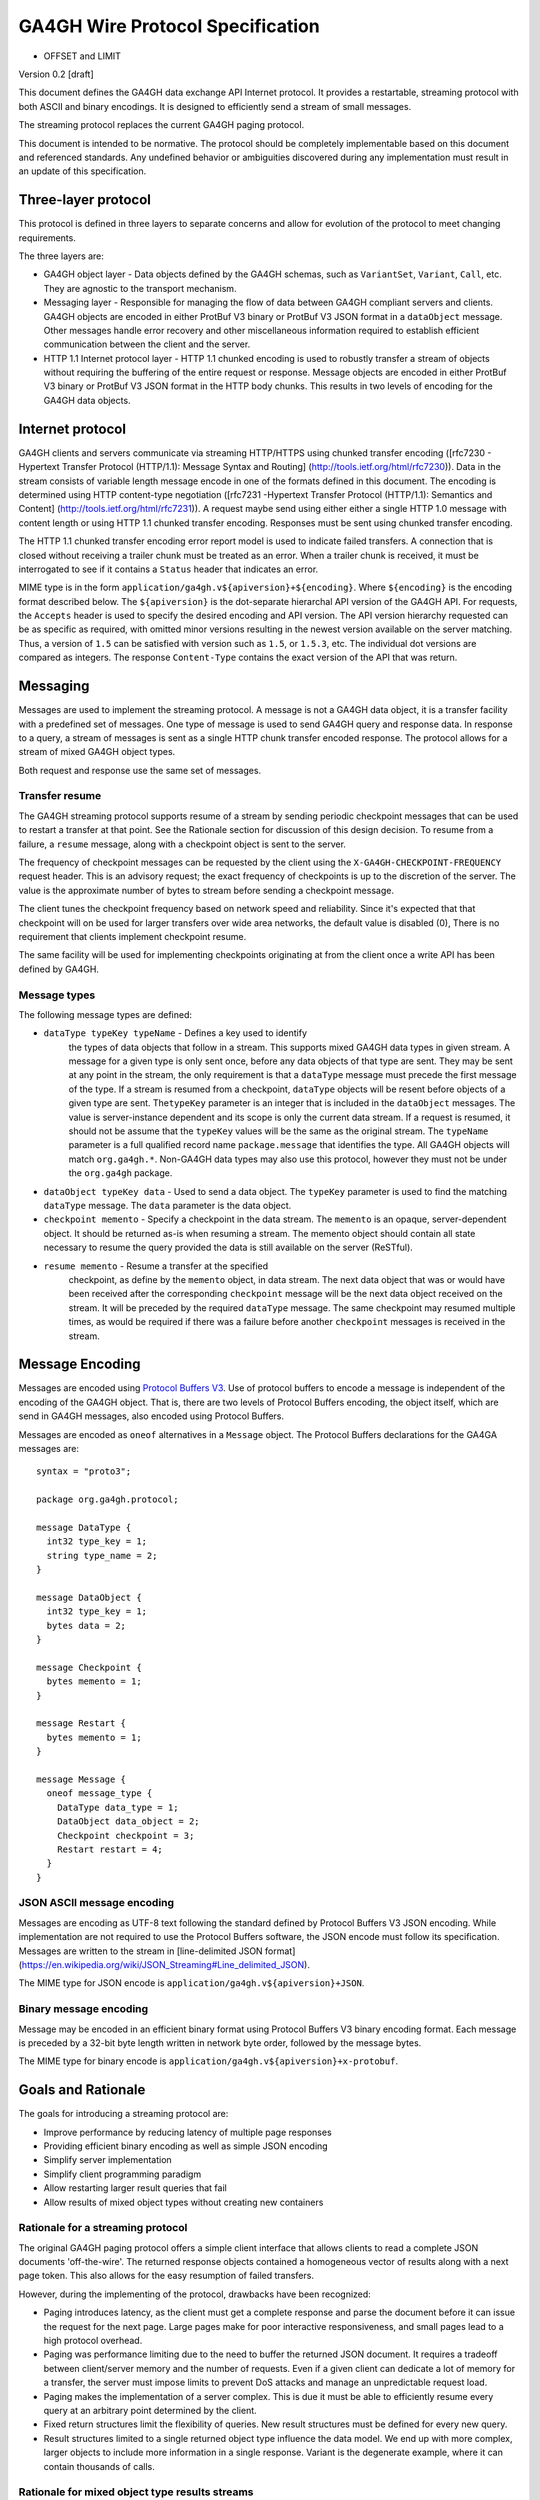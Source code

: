 GA4GH Wire Protocol Specification
=================================

* OFFSET and LIMIT

Version 0.2 [draft]

This document defines the GA4GH data exchange API Internet protocol.
It provides a restartable, streaming protocol with both ASCII and binary
encodings.  It is designed to efficiently send a stream of small
messages.

The streaming protocol replaces the current GA4GH paging protocol.

This document is intended to be normative. The protocol should
be completely implementable based on this document and
referenced standards. Any undefined behavior or ambiguities
discovered during any implementation must result in an update of
this specification.

Three-layer protocol
--------------------

This protocol is defined in three layers to separate concerns
and allow for evolution of the protocol to meet changing
requirements.

The three layers are:

- GA4GH object layer - Data objects defined by the GA4GH
  schemas, such as ``VariantSet``, ``Variant``, ``Call``,
  etc. They are agnostic to the transport mechanism.
- Messaging layer - Responsible for managing the flow of data
  between GA4GH compliant servers and clients. GA4GH objects
  are encoded in either ProtBuf V3 binary or ProtBuf V3 JSON
  format in a ``dataObject`` message. Other messages handle
  error recovery and other miscellaneous information required
  to establish efficient communication between the client and
  the server.
- HTTP 1.1 Internet protocol layer - HTTP 1.1 chunked encoding
  is used to robustly transfer a stream of objects without
  requiring the buffering of the entire request or response.
  Message objects are encoded in either ProtBuf V3 binary or
  ProtBuf V3 JSON format in the HTTP body chunks. This results
  in two levels of encoding for the GA4GH data objects.

Internet protocol
-----------------

GA4GH clients and servers communicate via streaming HTTP/HTTPS
using chunked transfer encoding ([rfc7230 - Hypertext Transfer
Protocol (HTTP/1.1): Message Syntax and Routing]
(http://tools.ietf.org/html/rfc7230)).  Data in the stream
consists of variable length message encode in one of the formats
defined in this document. The encoding is determined using HTTP
content-type negotiation ([rfc7231 -Hypertext Transfer Protocol
(HTTP/1.1): Semantics and Content]
(http://tools.ietf.org/html/rfc7231)).  A request maybe send
using either either a single HTTP 1.0 message with content
length or using HTTP 1.1 chunked transfer encoding.  Responses
must be sent using chunked transfer encoding.

The HTTP 1.1 chunked transfer encoding error report model is
used to indicate failed transfers. A connection that is closed
without receiving a trailer chunk must be treated as an
error. When a trailer chunk is received, it must be interrogated
to see if it contains a ``Status`` header that indicates an
error.

MIME type is in the form
``application/ga4gh.v${apiversion}+${encoding}``. Where
``${encoding}`` is the encoding format described below. The
``${apiversion}`` is the dot-separate hierarchal API version of
the GA4GH API. For requests, the ``Accepts`` header is used to
specify the desired encoding and API version. The API version
hierarchy requested can be as specific as required, with omitted
minor versions resulting in the newest version available on the
server matching. Thus, a version of ``1.5`` can be satisfied
with version such as ``1.5``, or ``1.5.3``, etc. The individual
dot versions are compared as integers.  The response
``Content-Type`` contains the exact version of the API that was
return.

Messaging
---------

Messages are used to implement the streaming protocol. A message
is not a GA4GH data object, it is a transfer facility with a
predefined set of messages.  One type of message is used to send
GA4GH query and response data. In response to a query, a stream
of messages is sent as a single HTTP chunk transfer encoded
response. The protocol allows for a stream of mixed GA4GH object
types.

Both request and response use the same set of messages.

Transfer resume
~~~~~~~~~~~~~~~

The GA4GH streaming protocol supports resume of a stream by
sending periodic checkpoint messages that can be used to restart
a transfer at that point. See the Rationale section for
discussion of this design decision. To resume from a failure, a
``resume`` message, along with a checkpoint object is sent to
the server.

The frequency of checkpoint messages can be requested by the
client using the ``X-GA4GH-CHECKPOINT-FREQUENCY`` request
header. This is an advisory request; the exact frequency of
checkpoints is up to the discretion of the server. The value is
the approximate number of bytes to stream before sending a
checkpoint message.

The client tunes the checkpoint frequency based on network speed
and reliability. Since it's expected that that checkpoint will
on be used for larger transfers over wide area networks, the
default value is disabled (0), There is no requirement that
clients implement checkpoint resume.

The same facility will be used for implementing checkpoints
originating at from the client once a write API has been defined
by GA4GH.

Message types
~~~~~~~~~~~~~

The following message types are defined:

- ``dataType typeKey typeName`` - Defines a key used to identify
   the types of data objects that follow in a stream. This
   supports mixed GA4GH data types in given stream. A message
   for a given type is only sent once, before any data objects
   of that type are sent. They may be sent at any point in the
   stream, the only requirement is that a ``dataType`` message
   must precede the first message of the type. If a stream is
   resumed from a checkpoint, ``dataType`` objects will be
   resent before objects of a given type are sent.  The\
   ``typeKey`` parameter is an integer that is included in the
   ``dataObject`` messages. The value is server-instance
   dependent and its scope is only the current data stream. If a
   request is resumed, it should not be assume that the
   ``typeKey`` values will be the same as the original stream.
   The ``typeName`` parameter is a full qualified record name
   ``package.message`` that identifies the type. All GA4GH
   objects will match ``org.ga4gh.*``.  Non-GA4GH data types may
   also use this protocol, however they must not be under the
   ``org.ga4gh`` package.

- ``dataObject typeKey data`` - Used to send a data object. The
  ``typeKey`` parameter is used to find the matching
  ``dataType`` message. The ``data`` parameter is the data
  object.

- ``checkpoint memento`` - Specify a checkpoint in the data
  stream.  The ``memento`` is an opaque, server-dependent
  object. It should be returned as-is when resuming a
  stream. The memento object should contain all state necessary
  to resume the query provided the data is still available on
  the server (ReSTful).

- ``resume memento`` - Resume a transfer at the specified
   checkpoint, as define by the ``memento`` object, in data
   stream. The next data object that was or would have been
   received after the corresponding ``checkpoint`` message will
   be the next data object received on the stream. It will be
   preceded by the required ``dataType`` message. The same
   checkpoint may resumed multiple times, as would be required
   if there was a failure before another ``checkpoint`` messages
   is received in the stream.

Message Encoding
----------------

Messages are encoded using `Protocol Buffers V3
<https://developers.google.com/protocol-buffers/docs/proto3>`__.
Use of protocol buffers to encode a message is independent of
the encoding of the GA4GH object. That is, there are two levels
of Protocol Buffers encoding, the object itself, which are send
in GA4GH messages, also encoded using Protocol Buffers.

Messages are encoded as ``oneof`` alternatives in a ``Message``
object. The Protocol
Buffers declarations for the GA4GA messages are:

::

        syntax = "proto3";

        package org.ga4gh.protocol;

        message DataType {
          int32 type_key = 1;
          string type_name = 2;
        }

        message DataObject {
          int32 type_key = 1;
          bytes data = 2;
        }

        message Checkpoint {
          bytes memento = 1;
        }

        message Restart {
          bytes memento = 1;
        }

        message Message {
          oneof message_type {
            DataType data_type = 1;
            DataObject data_object = 2;
            Checkpoint checkpoint = 3;
            Restart restart = 4;
          }
        }

JSON ASCII message encoding
~~~~~~~~~~~~~~~~~~~~~~~~~~~

Messages are encoding as UTF-8 text following the standard
defined by Protocol Buffers V3 JSON encoding. While
implementation are not required to use the Protocol Buffers
software, the JSON encode must follow its
specification. Messages are written to the stream in
[line-delimited JSON format]
(https://en.wikipedia.org/wiki/JSON_Streaming#Line_delimited_JSON).

The MIME type for JSON encode is
``application/ga4gh.v${apiversion}+JSON``.

Binary message encoding
~~~~~~~~~~~~~~~~~~~~~~~

Message may be encoded in an efficient binary format using
Protocol Buffers V3 binary encoding format. Each message is
preceded by a 32-bit byte length written in network byte order,
followed by the message bytes.

The MIME type for binary encode is
``application/ga4gh.v${apiversion}+x-protobuf``.

Goals and Rationale
-------------------

The goals for introducing a streaming protocol are:

-  Improve performance by reducing latency of multiple page responses
-  Providing efficient binary encoding as well as simple JSON encoding
-  Simplify server implementation
-  Simplify client programming paradigm
-  Allow restarting larger result queries that fail
-  Allow results of mixed object types without creating new containers

Rationale for a streaming protocol
~~~~~~~~~~~~~~~~~~~~~~~~~~~~~~~~~~

The original GA4GH paging protocol offers a simple client
interface that allows clients to read a complete JSON documents
'off-the-wire'. The returned response objects contained a
homogeneous vector of results along with a next page token. This
also allows for the easy resumption of failed transfers.

However, during the implementing of the protocol, drawbacks have
been recognized:

- Paging introduces latency, as the client must get a complete
  response and parse the document before it can issue the
  request for the next page. Large pages make for poor
  interactive responsiveness, and small pages lead to a high
  protocol overhead.
- Paging was performance limiting due to the need to buffer the
  returned JSON document. It requires a tradeoff between
  client/server memory and the number of requests. Even if a
  given client can dedicate a lot of memory for a transfer, the
  server must impose limits to prevent DoS attacks and manage an
  unpredictable request load.
- Paging makes the implementation of a server complex. This is
  due it must be able to efficiently resume every query at an
  arbitrary point determined by the client.
- Fixed return structures limit the flexibility of queries. New
  result structures must be defined for every new query.
- Result structures limited to a single returned object type
  influence the data model. We end up with more complex, larger
  objects to include more information in a single
  response. Variant is the degenerate example, where it can
  contain thousands of calls.

Rationale for mixed object type results streams
~~~~~~~~~~~~~~~~~~~~~~~~~~~~~~~~~~~~~~~~~~~~~~~

While ReST APIs tend to return one of more objects of the same
type, it may be desirable for a query language API to produce
more complex result streams. It was felt that the increased
expressiveness and efficiency of query languages will make them
important for GA4GH and a single flexible response protocol
should be use for all messages.

One type specification design that was considered was to send a
``dataType`` message when the data types changes in the
stream. It was felt that this could result in degenerate cases
of a larger number of ``dataType`` messages.  It was also
thought that it would be a similar level of client complexity to
build a ``typeKey`` map as to track the type of the
stream. There is also a robustness advantage in ``dataObject``
messages having an inexpensive type
identifier include in the message.

Checkpoint rationale
~~~~~~~~~~~~~~~~~~~~

On of the goals of paging is to allow for restarting large
transfers on failure.  With paging, the error recover is part of
every transaction rather than handled as the exceptional
case. Clients and servers on a highly reliable local network,
such as in a compute cloud, still pay the penalty of paging,
although such failures will be rare.

The implementation of paging required servers to be able to
restart a query from any point. The checkpoint approach allows
server implementations more discretion in the granularity of the
checkpoints, possibly simplifying the implementation.

Issues
~~~~~~

-  Need to define HTTP error codes and responses for messaging layer.
-  Need to define how GA4GH-level errors are passed through
-  Should parallel transfers be support for larger data queries. If so,
   how to prevent duplication of objects on different streams.

References
~~~~~~~~~~

- `rfc7230 - Hypertext Transfer Protocol (HTTP/1.1): Message Syntax and
  Routing <http://tools.ietf.org/html/rfc7230>`__
- `rfc7231 -Hypertext Transfer Protocol (HTTP/1.1): Semantics and
  Content <http://tools.ietf.org/html/rfc7231>`__
- `Protocol Buffers
  V3 <https://developers.google.com/protocol-buffers/docs/proto3>`__
